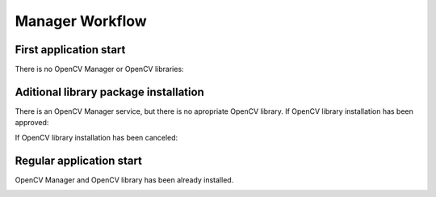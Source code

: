 *******************************************
Manager Workflow
*******************************************

First application start
-----------------------

There is no OpenCV Manager or OpenCV libraries:

.. image:: img/NoService.png

Aditional library package installation
--------------------------------------

There is an OpenCV Manager service, but there is no apropriate OpenCV library.
If OpenCV library installation has been approved\:

.. image:: img/LibInstallAproved.png

If OpenCV library installation has been canceled\:

.. image:: img/LibInstallCanceled.png

Regular application start
-------------------------

OpenCV Manager and OpenCV library has been already installed.

.. image:: img/LibInstalled.png